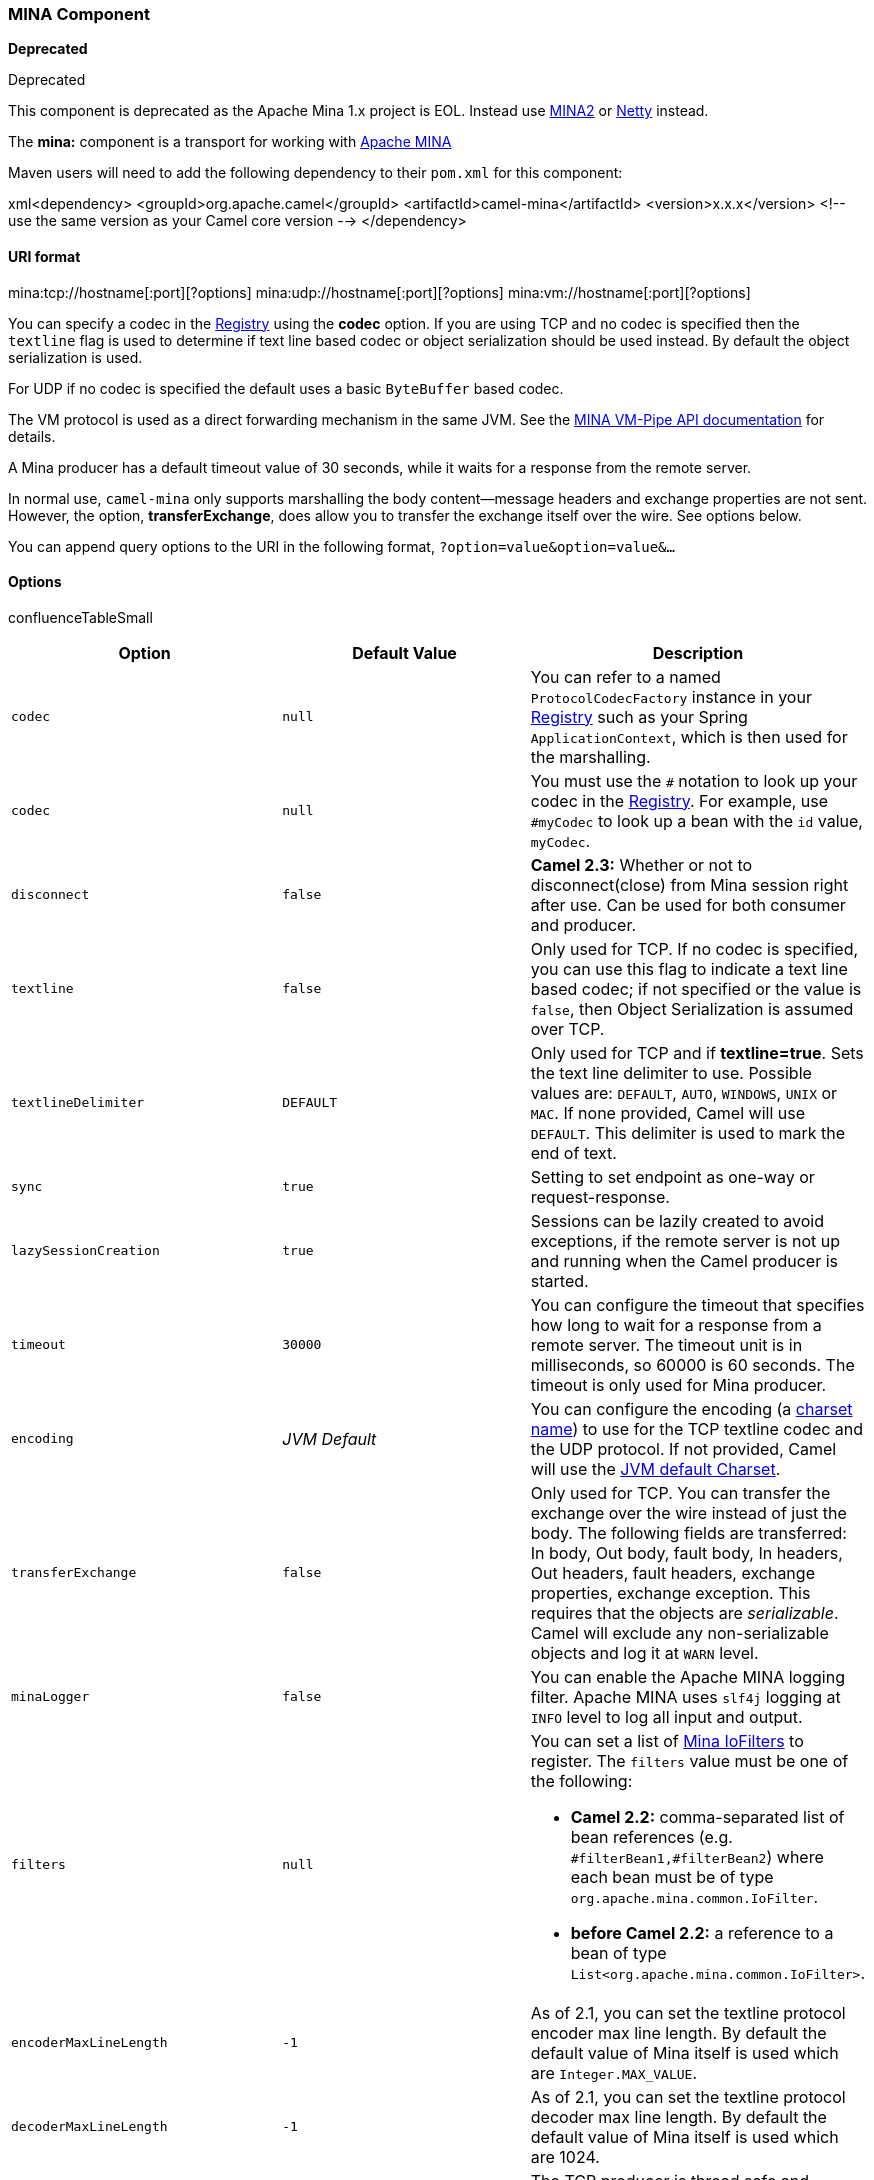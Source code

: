 [[ConfluenceContent]]
[[MINA-MINAComponent]]
MINA Component
~~~~~~~~~~~~~~

*Deprecated*

Deprecated

This component is deprecated as the Apache Mina 1.x project is EOL.
Instead use link:mina2.html[MINA2] or link:netty.html[Netty] instead.

The *mina:* component is a transport for working with
http://mina.apache.org/[Apache MINA]

Maven users will need to add the following dependency to their `pom.xml`
for this component:

xml<dependency> <groupId>org.apache.camel</groupId>
<artifactId>camel-mina</artifactId> <version>x.x.x</version> <!-- use
the same version as your Camel core version --> </dependency>

[[MINA-URIformat]]
URI format
^^^^^^^^^^

mina:tcp://hostname[:port][?options]
mina:udp://hostname[:port][?options] mina:vm://hostname[:port][?options]

You can specify a codec in the link:registry.html[Registry] using the
*codec* option. If you are using TCP and no codec is specified then the
`textline` flag is used to determine if text line based codec or object
serialization should be used instead. By default the object
serialization is used.

For UDP if no codec is specified the default uses a basic `ByteBuffer`
based codec.

The VM protocol is used as a direct forwarding mechanism in the same
JVM. See the
http://mina.apache.org/report/1.1/apidocs/org/apache/mina/transport/vmpipe/package-summary.html[MINA
VM-Pipe API documentation] for details.

A Mina producer has a default timeout value of 30 seconds, while it
waits for a response from the remote server.

In normal use, `camel-mina` only supports marshalling the body
content—message headers and exchange properties are not sent. +
However, the option, *transferExchange*, does allow you to transfer the
exchange itself over the wire. See options below.

You can append query options to the URI in the following format,
`?option=value&option=value&...`

[[MINA-Options]]
Options
^^^^^^^

confluenceTableSmall

[width="100%",cols="34%,33%,33%",options="header",]
|=======================================================================
|Option |Default Value |Description
|`codec` |`null` |You can refer to a named `ProtocolCodecFactory`
instance in your link:registry.html[Registry] such as your Spring
`ApplicationContext`, which is then used for the marshalling.

|`codec` |`null` |You must use the `#` notation to look up your codec in
the link:registry.html[Registry]. For example, use `#myCodec` to look up
a bean with the `id` value, `myCodec`.

|`disconnect` |`false` |*Camel 2.3:* Whether or not to disconnect(close)
from Mina session right after use. Can be used for both consumer and
producer.

|`textline` |`false` |Only used for TCP. If no codec is specified, you
can use this flag to indicate a text line based codec; if not specified
or the value is `false`, then Object Serialization is assumed over TCP.

|`textlineDelimiter` |`DEFAULT` |Only used for TCP and if
*textline=true*. Sets the text line delimiter to use. Possible values
are: `DEFAULT`, `AUTO`, `WINDOWS`, `UNIX` or `MAC`. If none provided,
Camel will use `DEFAULT`. This delimiter is used to mark the end of
text.

|`sync` |`true` |Setting to set endpoint as one-way or request-response.

|`lazySessionCreation` |`true` |Sessions can be lazily created to avoid
exceptions, if the remote server is not up and running when the Camel
producer is started.

|`timeout` |`30000` |You can configure the timeout that specifies how
long to wait for a response from a remote server. The timeout unit is in
milliseconds, so 60000 is 60 seconds. The timeout is only used for Mina
producer.

|`encoding` |_JVM Default_ |You can configure the encoding (a
http://java.sun.com/j2se/1.5.0/docs/api/java/nio/charset/Charset.html[charset
name]) to use for the TCP textline codec and the UDP protocol. If not
provided, Camel will use the
http://java.sun.com/j2se/1.5.0/docs/api/java/nio/charset/Charset.html#defaultCharset()[JVM
default Charset].

|`transferExchange` |`false` |Only used for TCP. You can transfer the
exchange over the wire instead of just the body. The following fields
are transferred: In body, Out body, fault body, In headers, Out headers,
fault headers, exchange properties, exchange exception. This requires
that the objects are _serializable_. Camel will exclude any
non-serializable objects and log it at `WARN` level.

|`minaLogger` |`false` |You can enable the Apache MINA logging filter.
Apache MINA uses `slf4j` logging at `INFO` level to log all input and
output.

|`filters` |`null` a|
You can set a list of http://mina.apache.org/iofilter.html[Mina
IoFilters] to register. The `filters` value must be one of the
following:

* *Camel 2.2:* comma-separated list of bean references (e.g.
`#filterBean1,#filterBean2`) where each bean must be of type
`org.apache.mina.common.IoFilter`.
* *before Camel 2.2:* a reference to a bean of type
`List<org.apache.mina.common.IoFilter>`.

|`encoderMaxLineLength` |`-1` |As of 2.1, you can set the textline
protocol encoder max line length. By default the default value of Mina
itself is used which are `Integer.MAX_VALUE`.

|`decoderMaxLineLength` |`-1` |As of 2.1, you can set the textline
protocol decoder max line length. By default the default value of Mina
itself is used which are 1024.

|`producerPoolSize` |16 |The TCP producer is thread safe and supports
concurrency much better. This option allows you to configure the number
of threads in its thread pool for concurrent producers. *Note:* Camel
has a pooled service which ensured it was already thread safe and
supported concurrency already.

|`allowDefaultCodec` |`true` |The mina component installs a default
codec if both, `codec` is `null` and `textline` is `false`. Setting
`allowDefaultCodec` to `false` prevents the mina component from
installing a default codec as the first element in the filter chain.
This is useful in scenarios where another filter must be the first in
the filter chain, like the SSL filter.

|`disconnectOnNoReply` |`true` |*Camel 2.3:* If sync is enabled then
this option dictates MinaConsumer if it should disconnect where there is
no reply to send back.

|`noReplyLogLevel` |`WARN` |*Camel 2.3:* If sync is enabled this option
dictates MinaConsumer which logging level to use when logging a there is
no reply to send back. Values are: `FATAL, ERROR, INFO, DEBUG, OFF`.

|`clientMode` |`false` |*Camel 2.15:* Consumer only. If the `clientMode`
is true, mina consumer will connect the address as a TCP client.
|=======================================================================

[[MINA-Usingacustomcodec]]
Using a custom codec
^^^^^^^^^^^^^^^^^^^^

See the http://mina.apache.org/tutorial-on-protocolcodecfilter.html[Mina
documentation] how to write your own codec. To use your custom codec
with `camel-mina`, you should register your codec in the
link:registry.html[Registry]; for example, by creating a bean in the
Spring XML file. Then use the `codec` option to specify the bean ID of
your codec. See link:hl7.html[HL7] that has a custom codec.

[[MINA-Samplewithsync=false]]
Sample with sync=false
^^^^^^^^^^^^^^^^^^^^^^

In this sample, Camel exposes a service that listens for TCP connections
on port 6200. We use the *textline* codec. In our route, we create a
Mina consumer endpoint that listens on port 6200:

\{snippet:id=e1|lang=java|url=camel/trunk/components/camel-mina/src/test/java/org/apache/camel/component/mina/MinaConsumerTest.java}

As the sample is part of a unit test, we test it by sending some data to
it on port 6200.

\{snippet:id=e2|lang=java|url=camel/trunk/components/camel-mina/src/test/java/org/apache/camel/component/mina/MinaConsumerTest.java}

[[MINA-Samplewithsync=true]]
Sample with sync=true
^^^^^^^^^^^^^^^^^^^^^

In the next sample, we have a more common use case where we expose a TCP
service on port 6201 also use the textline codec. However, this time we
want to return a response, so we set the `sync` option to `true` on the
consumer.

\{snippet:id=e3|lang=java|url=camel/trunk/components/camel-mina/src/test/java/org/apache/camel/component/mina/MinaConsumerTest.java}

Then we test the sample by sending some data and retrieving the response
using the `template.requestBody()` method. As we know the response is a
`String`, we cast it to `String` and can assert that the response is, in
fact, something we have dynamically set in our processor code logic.

\{snippet:id=e4|lang=java|url=camel/trunk/components/camel-mina/src/test/java/org/apache/camel/component/mina/MinaConsumerTest.java}

[[MINA-SamplewithSpringDSL]]
Sample with Spring DSL
^^^^^^^^^^^^^^^^^^^^^^

Spring DSL can, of course, also be used for link:mina.html[MINA]. In the
sample below we expose a TCP server on port 5555:

xml <route> <from uri="mina:tcp://localhost:5555?textline=true"/> <to
uri="bean:myTCPOrderHandler"/> </route>

In the route above, we expose a TCP server on port 5555 using the
textline codec. We let the Spring bean with ID, `myTCPOrderHandler`,
handle the request and return a reply. For instance, the handler bean
could be implemented as follows:

java public String handleOrder(String payload) \{ ... return "Order: OK"
}

[[MINA-ConfiguringMinaendpointsusingSpringbeanstyle]]
Configuring Mina endpoints using Spring bean style
^^^^^^^^^^^^^^^^^^^^^^^^^^^^^^^^^^^^^^^^^^^^^^^^^^

Configuration of Mina endpoints is possible using regular Spring bean
style configuration in the Spring DSL.

However, in the underlying Apache Mina toolkit, it is relatively
difficult to set up the acceptor and the connector, because you can
_not_ use simple setters. To resolve this difficulty, we leverage the
`MinaComponent` as a Spring factory bean to configure this for us. If
you really need to configure this yourself, there are setters on the
`MinaEndpoint` to set these when needed.

The sample below shows the factory approach:

\{snippet:id=e1|lang=xml|url=camel/trunk/components/camel-mina/src/test/resources/org/apache/camel/component/mina/SpringMinaEndpointTest-context.xml}

And then we can refer to our endpoint directly in the route, as follows:

\{snippet:id=e2|lang=xml|url=camel/trunk/components/camel-mina/src/test/resources/org/apache/camel/component/mina/SpringMinaEndpointTest-context.xml}

[[MINA-ClosingSessionWhenComplete]]
Closing Session When Complete
^^^^^^^^^^^^^^^^^^^^^^^^^^^^^

When acting as a server you sometimes want to close the session when,
for example, a client conversion is finished. To instruct Camel to close
the session, you should add a header with the key
`CamelMinaCloseSessionWhenComplete` set to a boolean `true` value.

For instance, the example below will close the session after it has
written the `bye` message back to the client:

java
from("mina:tcp://localhost:8080?sync=true&textline=true").process(new
Processor() \{ public void process(Exchange exchange) throws Exception
\{ String body = exchange.getIn().getBody(String.class);
exchange.getOut().setBody("Bye " + body);
exchange.getOut().setHeader(MinaConstants.MINA_CLOSE_SESSION_WHEN_COMPLETE,
true); } });

[[MINA-GettheIoSessionformessage]]
Get the IoSession for message
^^^^^^^^^^^^^^^^^^^^^^^^^^^^^

*Available since Camel 2.1* +
You can get the IoSession from the message header with this key
MinaEndpoint.HEADER_MINA_IOSESSION, and also get the local host address
with the key MinaEndpoint.HEADER_LOCAL_ADDRESS and remote host address
with the key MinaEndpoint.HEADER_REMOTE_ADDRESS.

[[MINA-ConfiguringMinafilters]]
Configuring Mina filters
^^^^^^^^^^^^^^^^^^^^^^^^

Filters permit you to use some Mina Filters, such as `SslFilter`. You
can also implement some customized filters. Please note that `codec` and
`logger` are also implemented as Mina filters of type, `IoFilter`. Any
filters you may define are appended to the end of the filter chain; that
is, after `codec` and `logger`.

If using the `SslFilter` you need to add the `mina-filter-ssl` JAR to
the classpath.

For instance, the example below will send a keep-alive message after 10
seconds of inactivity:

javapublic class KeepAliveFilter extends IoFilterAdapter \{ @Override
public void sessionCreated(NextFilter nextFilter, IoSession session)
throws Exception \{ session.setIdleTime(IdleStatus.BOTH_IDLE, 10);
nextFilter.sessionCreated(session); } @Override public void
sessionIdle(NextFilter nextFilter, IoSession session, IdleStatus status)
throws Exception \{ session.write("NOOP"); // NOOP is a FTP command for
keep alive nextFilter.sessionIdle(session, status); } }

As Camel Mina may use a request-reply scheme, the endpoint as a client
would like to drop some message, such as greeting when the connection is
established. For example, when you connect to an FTP server, you will
get a `220` message with a greeting (`220 Welcome to Pure-FTPd`). If you
don't drop the message, your request-reply scheme will be broken.

javapublic class DropGreetingFilter extends IoFilterAdapter \{ @Override
public void messageReceived(NextFilter nextFilter, IoSession session,
Object message) throws Exception \{ if (message instanceof String) \{
String ftpMessage = (String) message; // "220" is given as greeting.
"200 Zzz" is given as a response to "NOOP" (keep alive) if
(ftpMessage.startsWith("220") || or ftpMessage.startsWith("200 Zzz")) \{
// Dropping greeting return; } } nextFilter.messageReceived(session,
message); } }

Then, you can configure your endpoint using Spring DSL:

xml<bean id="myMinaFactory"
class="org.apache.camel.component.mina.MinaComponent"> <constructor-arg
index="0" ref="camelContext" /> </bean> <bean id="myMinaEndpoint"
factory-bean="myMinaFactory" factory-method="createEndpoint">
<constructor-arg index="0" ref="myMinaConfig"/> </bean> <bean
id="myMinaConfig"
class="org.apache.camel.component.mina.MinaConfiguration"> <property
name="protocol" value="tcp" /> <property name="host" value="localhost"
/> <property name="port" value="2121" /> <property name="sync"
value="true" /> <property name="minaLogger" value="true" /> <property
name="filters" ref="listFilters"/> </bean> <bean id="listFilters"
class="java.util.ArrayList" > <constructor-arg> <list
value-type="org.apache.mina.common.IoFilter"> <bean
class="com.example.KeepAliveFilter"/> <bean
class="com.example.DropGreetingFilter"/> </list> </constructor-arg>
</bean>

link:endpoint-see-also.html[Endpoint See Also]

* link:mina2.html[MINA2]
* link:netty.html[Netty]
